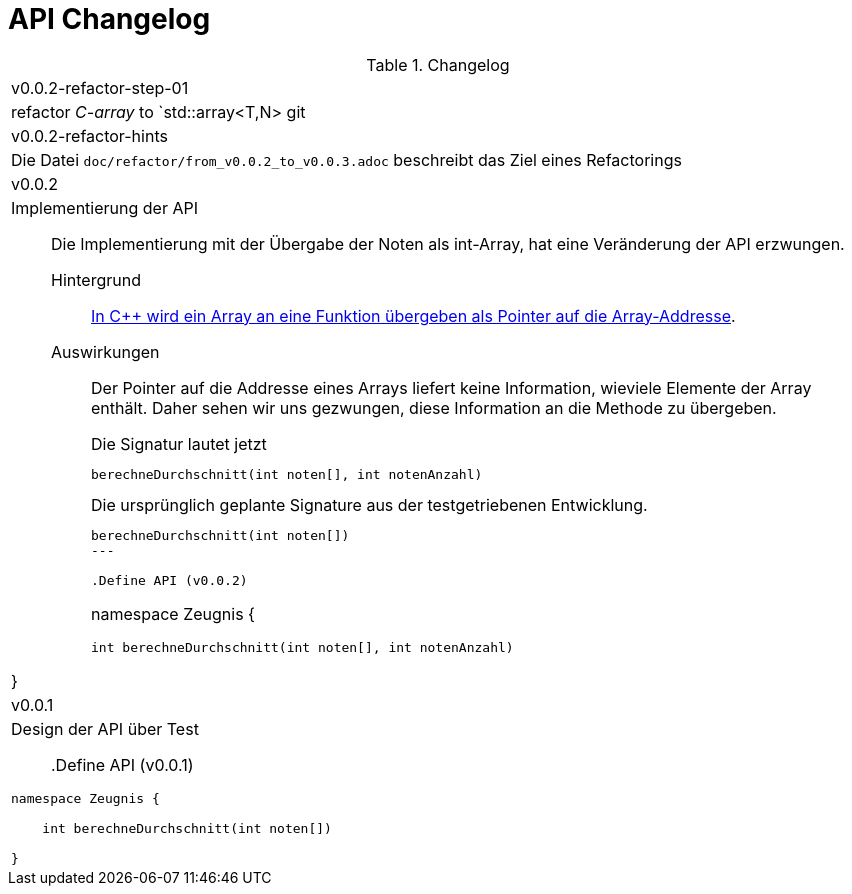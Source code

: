 = API Changelog

.Changelog
|===

| v0.0.2-refactor-step-01
| refactor _C-array_ to `std::array<T,N>
git
|  v0.0.2-refactor-hints
a|  Die Datei   `doc/refactor/from_v0.0.2_to_v0.0.3.adoc`
   beschreibt das Ziel eines Refactorings


|  v0.0.2
a|

Implementierung der API::
Die Implementierung mit der Übergabe der Noten als int-Array,
hat eine Veränderung der API erzwungen.
+
Hintergrund:::
link:https://www.tutorialspoint.com/cplusplus/cpp_passing_arrays_to_functions.htm[In {cpp} wird ein Array an eine Funktion übergeben als Pointer auf die Array-Addresse].
Auswirkungen:::
Der Pointer auf die Addresse eines Arrays liefert keine Information,
wieviele Elemente der Array enthält. Daher sehen wir uns gezwungen,
diese Information an die Methode zu übergeben.
+
.Die Signatur lautet jetzt
----
berechneDurchschnitt(int noten[], int notenAnzahl)
----
+
.Die ursprünglich geplante Signature aus der testgetriebenen Entwicklung.
----
berechneDurchschnitt(int noten[])
---

.Define API (v0.0.2)
----
namespace Zeugnis {

    int berechneDurchschnitt(int noten[], int notenAnzahl)

}
----



|  v0.0.1
a|
Design der API über Test::

.Define API (v0.0.1)
----
namespace Zeugnis {

    int berechneDurchschnitt(int noten[])

}
----

|===

